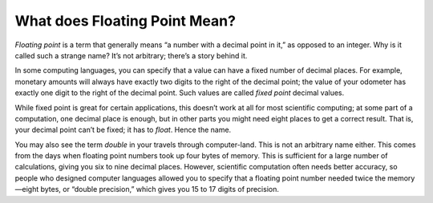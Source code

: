 ..  Copyright © J David Eisenberg and O'Reilly Media
.. |---| unicode:: U+2014  .. em dash, trimming surrounding whitespace
   :trim:

What does Floating Point Mean?
::::::::::::::::::::::::::::::
    
*Floating point* is a term that generally means “a number with a decimal point in it,” as opposed to an integer.
Why is it called such a strange name? It’s not arbitrary; there’s a story behind it.

In some computing languages, you can specify that a value can have a fixed number of decimal places. For example,
monetary amounts will always have exactly two digits to the right of the decimal point; the value of your odometer
has exactly one digit to the right of the decimal point.  Such values are called *fixed point* decimal values.

While fixed point is great for certain applications, this doesn’t work at all for most scientific computing; at some
part of a computation, one decimal place is enough, but in other parts you might need eight places to get a correct
result. That is, your decimal point can’t be fixed; it has to *float*. Hence the name.

You may also see the term *double* in your travels through computer-land. This is not an arbitrary name either.
This comes from the days when floating point numbers took up four bytes of memory. This is sufficient for a large
number of calculations, giving you six to nine decimal places. However, scientific computation often needs
better accuracy, so people who designed computer languages allowed you to specify that a floating point number
needed twice the memory |---| eight bytes, or “double precision,” which gives you 15 to 17 digits of precision.